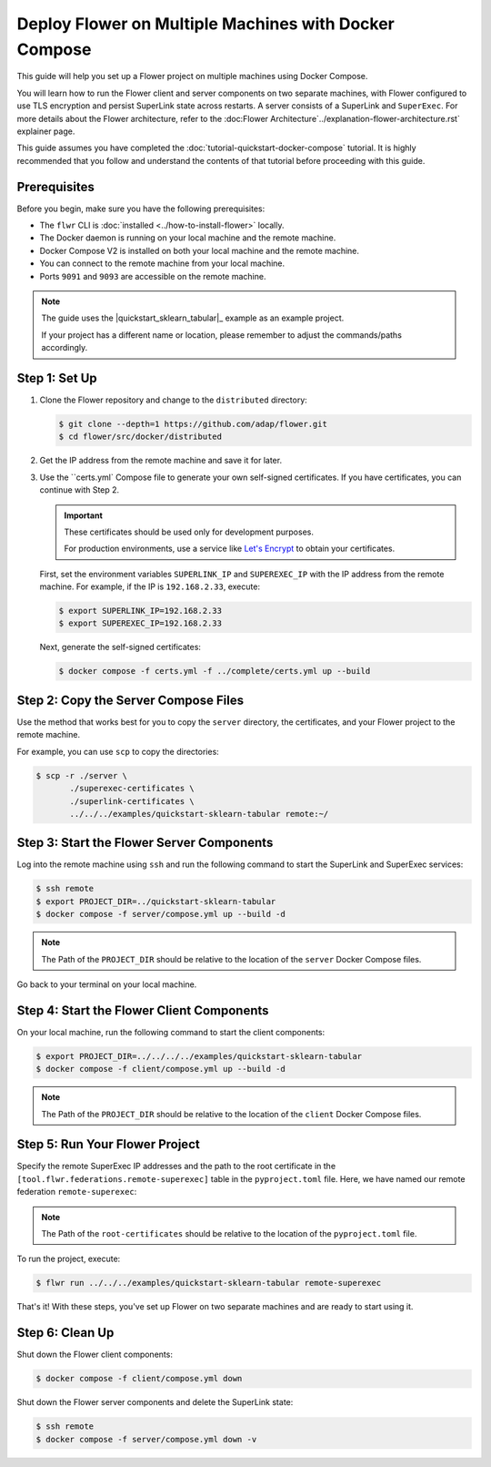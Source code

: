 Deploy Flower on Multiple Machines with Docker Compose
======================================================

This guide will help you set up a Flower project on multiple machines using Docker Compose.

You will learn how to run the Flower client and server components on two separate machines,
with Flower configured to use TLS encryption and persist SuperLink state across restarts. A server consists of a SuperLink and ``SuperExec``. For more details
about the Flower architecture, refer to the :doc:Flower Architecture`../explanation-flower-architecture.rst` explainer page.

This guide assumes you have completed the :doc:`tutorial-quickstart-docker-compose` tutorial.
It is highly recommended that you follow and understand the contents of that tutorial before
proceeding with this guide.

Prerequisites
-------------

Before you begin, make sure you have the following prerequisites:

- The ``flwr`` CLI is :doc:`installed <../how-to-install-flower>` locally.
- The Docker daemon is running on your local machine and the remote machine.
- Docker Compose V2 is installed on both your local machine and the remote machine.
- You can connect to the remote machine from your local machine.
- Ports ``9091`` and ``9093`` are accessible on the remote machine.

.. note::

   The guide uses the |quickstart_sklearn_tabular|_  example as an example project.

   If your project has a different name or location, please remember to adjust the commands/paths accordingly.

Step 1: Set Up
--------------

#. Clone the Flower repository and change to the ``distributed`` directory:

   .. code-block:: bash

      $ git clone --depth=1 https://github.com/adap/flower.git
      $ cd flower/src/docker/distributed

#. Get the IP address from the remote machine and save it for later.

#. Use the ``certs.yml` Compose file to generate your own self-signed certificates.
   If you have certificates, you can continue with Step 2.

   .. important::

      These certificates should be used only for development purposes.

      For production environments, use a service like `Let's Encrypt <https://letsencrypt.org/>`_
      to obtain your certificates.

   First, set the environment variables ``SUPERLINK_IP`` and ``SUPEREXEC_IP`` with the IP address
   from the remote machine. For example, if the IP is ``192.168.2.33``, execute:

   .. code-block:: bash

      $ export SUPERLINK_IP=192.168.2.33
      $ export SUPEREXEC_IP=192.168.2.33


   Next, generate the self-signed certificates:

   .. code-block:: bash

      $ docker compose -f certs.yml -f ../complete/certs.yml up --build


Step 2: Copy the Server Compose Files
-------------------------------------

Use the method that works best for you to copy the ``server`` directory, the certificates, and your
Flower project to the remote machine.

For example, you can use ``scp`` to copy the directories:

.. code-block:: bash

   $ scp -r ./server \
          ./superexec-certificates \
          ./superlink-certificates \
          ../../../examples/quickstart-sklearn-tabular remote:~/

Step 3: Start the Flower Server Components
------------------------------------------

Log into the remote machine using ``ssh`` and run the following command to start the
SuperLink and SuperExec services:

.. code-block:: bash

   $ ssh remote
   $ export PROJECT_DIR=../quickstart-sklearn-tabular
   $ docker compose -f server/compose.yml up --build -d

.. note::

   The Path of the ``PROJECT_DIR`` should be relative to the location of the ``server`` Docker
   Compose files.

Go back to your terminal on your local machine.

Step 4: Start the Flower Client Components
------------------------------------------

On your local machine, run the following command to start the client components:

.. code-block:: bash

   $ export PROJECT_DIR=../../../../examples/quickstart-sklearn-tabular
   $ docker compose -f client/compose.yml up --build -d

.. note::

   The Path of the ``PROJECT_DIR`` should be relative to the location of the ``client`` Docker
   Compose files.

Step 5: Run Your Flower Project
-------------------------------

Specify the remote SuperExec IP addresses and the path to the root certificate in the
``[tool.flwr.federations.remote-superexec]`` table in the ``pyproject.toml`` file. Here, we have named our remote federation ``remote-superexec``:

.. code-block:: toml
   :caption: examples/quickstart-sklearn-tabular/pyproject.toml

   [tool.flwr.federations.remote-superexec]
   address = "192.168.2.33:9093"
   root-certificates = "../../src/docker/distributed/superexec-certificates/ca.crt"

.. note::

   The Path of the ``root-certificates`` should be relative to the location of the ``pyproject.toml``
   file.

To run the project, execute:

.. code-block:: bash

   $ flwr run ../../../examples/quickstart-sklearn-tabular remote-superexec

That's it! With these steps, you've set up Flower on two separate machines and are ready to
start using it.

Step 6: Clean Up
-----------------

Shut down the Flower client components:

.. code-block:: bash

   $ docker compose -f client/compose.yml down

Shut down the Flower server components and delete the SuperLink state:

.. code-block:: bash

   $ ssh remote
   $ docker compose -f server/compose.yml down -v
